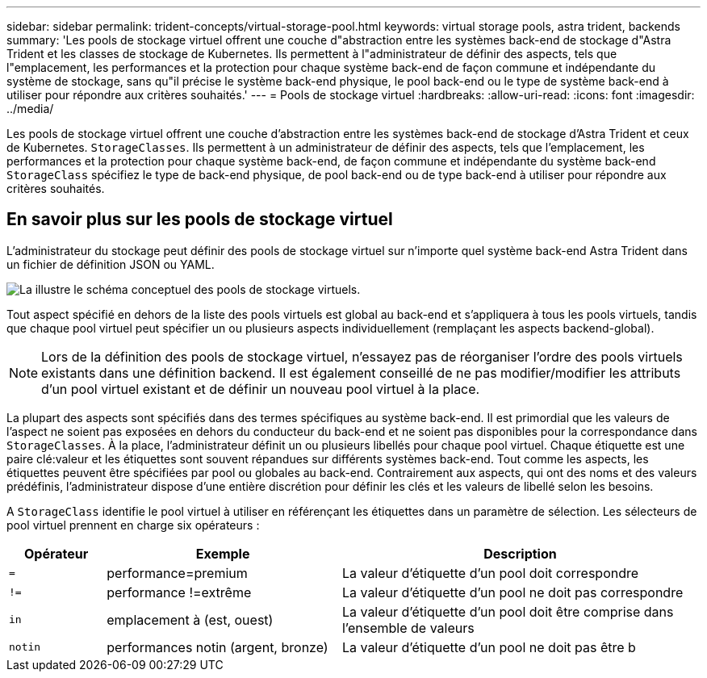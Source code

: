 ---
sidebar: sidebar 
permalink: trident-concepts/virtual-storage-pool.html 
keywords: virtual storage pools, astra trident, backends 
summary: 'Les pools de stockage virtuel offrent une couche d"abstraction entre les systèmes back-end de stockage d"Astra Trident et les classes de stockage de Kubernetes. Ils permettent à l"administrateur de définir des aspects, tels que l"emplacement, les performances et la protection pour chaque système back-end de façon commune et indépendante du système de stockage, sans qu"il précise le système back-end physique, le pool back-end ou le type de système back-end à utiliser pour répondre aux critères souhaités.' 
---
= Pools de stockage virtuel
:hardbreaks:
:allow-uri-read: 
:icons: font
:imagesdir: ../media/


[role="lead"]
Les pools de stockage virtuel offrent une couche d'abstraction entre les systèmes back-end de stockage d'Astra Trident et ceux de Kubernetes. `StorageClasses`. Ils permettent à un administrateur de définir des aspects, tels que l'emplacement, les performances et la protection pour chaque système back-end, de façon commune et indépendante du système back-end `StorageClass` spécifiez le type de back-end physique, de pool back-end ou de type back-end à utiliser pour répondre aux critères souhaités.



== En savoir plus sur les pools de stockage virtuel

L'administrateur du stockage peut définir des pools de stockage virtuel sur n'importe quel système back-end Astra Trident dans un fichier de définition JSON ou YAML.

image::virtual_storage_pools.png[La illustre le schéma conceptuel des pools de stockage virtuels.]

Tout aspect spécifié en dehors de la liste des pools virtuels est global au back-end et s'appliquera à tous les pools virtuels, tandis que chaque pool virtuel peut spécifier un ou plusieurs aspects individuellement (remplaçant les aspects backend-global).


NOTE: Lors de la définition des pools de stockage virtuel, n'essayez pas de réorganiser l'ordre des pools virtuels existants dans une définition backend. Il est également conseillé de ne pas modifier/modifier les attributs d'un pool virtuel existant et de définir un nouveau pool virtuel à la place.

La plupart des aspects sont spécifiés dans des termes spécifiques au système back-end. Il est primordial que les valeurs de l'aspect ne soient pas exposées en dehors du conducteur du back-end et ne soient pas disponibles pour la correspondance dans `StorageClasses`. À la place, l'administrateur définit un ou plusieurs libellés pour chaque pool virtuel. Chaque étiquette est une paire clé:valeur et les étiquettes sont souvent répandues sur différents systèmes back-end. Tout comme les aspects, les étiquettes peuvent être spécifiées par pool ou globales au back-end. Contrairement aux aspects, qui ont des noms et des valeurs prédéfinis, l'administrateur dispose d'une entière discrétion pour définir les clés et les valeurs de libellé selon les besoins.

A `StorageClass` identifie le pool virtuel à utiliser en référençant les étiquettes dans un paramètre de sélection. Les sélecteurs de pool virtuel prennent en charge six opérateurs :

[cols="14%,34%,52%"]
|===
| Opérateur | Exemple | Description 


| `=` | performance=premium | La valeur d'étiquette d'un pool doit correspondre 


| `!=` | performance !=extrême | La valeur d'étiquette d'un pool ne doit pas correspondre 


| `in` | emplacement à (est, ouest) | La valeur d'étiquette d'un pool doit être comprise dans l'ensemble de valeurs 


| `notin` | performances notin (argent, bronze) | La valeur d'étiquette d'un pool ne doit pas être b 
|===